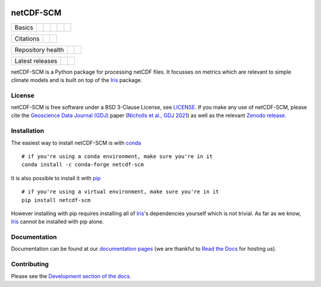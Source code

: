.. image:: https://gitlab.com/netcdf-scm/netcdf-scm/raw/master/docs/source/_static/logo.png
   :height: 50px
   :width: 100px
   :alt: Logo


netCDF-SCM
==========

+--------+-------------------+-------------+-----------+--------+-----------------+
| Basics | |Python Versions| | |Platforms| | |License| | |Docs| | |Conda install| |
+--------+-------------------+-------------+-----------+--------+-----------------+

+-----------+-------------+----------+
| Citations | |GDJ paper| | |Zenodo| |
+-----------+-------------+----------+

+-------------------+----------------+-----------+
| Repository health | |Build Status| | |Codecov| |
+-------------------+----------------+-----------+

+-----------------+------------+--------+
| Latest releases | |Anaconda| | |PyPI| |
+-----------------+------------+--------+

.. sec-begin-index

netCDF-SCM is a Python package for processing netCDF files.
It focusses on metrics which are relevant to simple climate models and is built on top of the Iris_ package.

.. _Iris: https://github.com/SciTools/iris

.. sec-end-index

License
-------

.. sec-begin-license

netCDF-SCM is free software under a BSD 3-Clause License, see `LICENSE <https://github.com/znicholls/netcdf-scm/blob/master/LICENSE>`_.
If you make any use of netCDF-SCM, please cite the `Geoscience Data Journal (GDJ) <https://doi.org/10.1002/gdj3.113>`_ paper (`Nicholls et al., GDJ 2021 <https://doi.org/10.1002/gdj3.113>`_) as well as the relevant `Zenodo release <https://zenodo.org/search?page=1&size=20&q=netcdf-scm>`_.

.. sec-end-license

.. sec-begin-installation

Installation
------------

The easiest way to install netCDF-SCM is with `conda <https://conda.io/miniconda.html>`_

::

    # if you're using a conda environment, make sure you're in it
    conda install -c conda-forge netcdf-scm

It is also possible to install it with `pip <https://pypi.org/project/pip/>`_

::

  # if you're using a virtual environment, make sure you're in it
  pip install netcdf-scm

However installing with pip requires installing all of Iris_'s dependencies yourself which is not trivial.
As far as we know, Iris_ cannot be installed with pip alone.

.. _Iris: https://github.com/SciTools/iris

.. sec-end-installation

Documentation
-------------

Documentation can be found at our `documentation pages <https://netcdf-scm.readthedocs.io/en/latest/>`_ (we are thankful to `Read the Docs <https://readthedocs.org/>`_ for hosting us).

Contributing
------------

Please see the `Development section of the docs <https://netcdf-scm.readthedocs.io/en/latest/development.html>`_.

.. |Python Versions| image:: https://img.shields.io/pypi/pyversions/netcdf-scm.svg
    :target: https://pypi.org/project/netcdf-scm/
.. |Platforms| image:: https://anaconda.org/conda-forge/netcdf-scm/badges/platforms.svg
    :target: https://anaconda.org/conda-forge/netcdf-scm
.. |License| image:: https://img.shields.io/badge/license-BSD_3-blue
    :target: https://gitlab.com/netcdf-scm/netcdf-scm/blob/master/LICENSE
.. |Docs| image:: https://readthedocs.org/projects/netcdf-scm/badge/?version=latest
    :target: https://netcdf-scm.readthedocs.io/en/latest/
.. |Conda install| image:: https://anaconda.org/conda-forge/netcdf-scm/badges/installer/conda.svg
    :target: https://conda.anaconda.org/conda-forge
.. |GDJ Paper| image:: https://img.shields.io/badge/GDJ-Nicholls%20et%20al.%20(2021)-lightgrey
    :target: https://doi.org/10.5281/zenodo.4536523
.. |Zenodo| image:: https://zenodo.org/badge/DOI/10.5281/zenodo.3902224.svg
    :target: https://doi.org/10.5281/zenodo.3902224
.. |Build Status| image:: https://gitlab.com/netcdf-scm/netcdf-scm/badges/master/pipeline.svg
    :target: https://gitlab.com/netcdf-scm/netcdf-scm
.. |Codecov| image:: https://gitlab.com/netcdf-scm/netcdf-scm/badges/master/coverage.svg
    :target: https://gitlab.com/netcdf-scm/netcdf-scm/commits/master
.. |Anaconda| image:: https://anaconda.org/conda-forge/netcdf-scm/badges/version.svg
    :target: https://anaconda.org/conda-forge/netcdf-scm
.. |PyPI| image:: https://img.shields.io/pypi/v/netcdf-scm.svg
    :target: https://pypi.org/project/netcdf-scm/

.. [Morin et al. 2012]: https://journals.plos.org/ploscompbiol/article?id=10.1371/journal.pcbi.1002598
